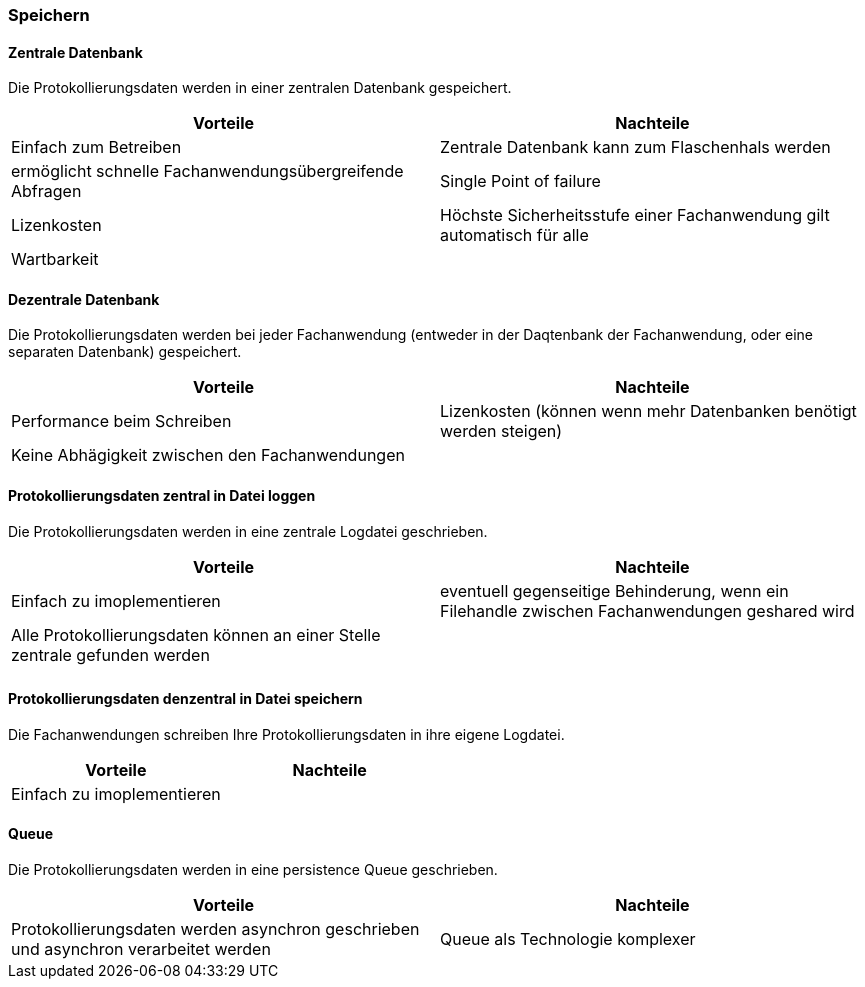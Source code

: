 === Speichern

==== Zentrale Datenbank

Die Protokollierungsdaten werden in einer zentralen Datenbank gespeichert.

|===
| Vorteile | Nachteile

| Einfach zum Betreiben
| Zentrale Datenbank kann zum Flaschenhals werden

| ermöglicht schnelle Fachanwendungsübergreifende Abfragen
| Single Point of failure

| Lizenkosten
| Höchste Sicherheitsstufe einer Fachanwendung gilt automatisch für alle

| Wartbarkeit
|
|===

==== Dezentrale Datenbank

Die Protokollierungsdaten werden bei jeder Fachanwendung (entweder in der Daqtenbank der Fachanwendung, oder eine separaten Datenbank) gespeichert.

|===
| Vorteile | Nachteile

| Performance beim Schreiben
| Lizenkosten (können wenn mehr Datenbanken benötigt werden steigen)

| Keine Abhägigkeit zwischen den Fachanwendungen
|

|===


// TODO in morp uebernehmen
==== Protokollierungsdaten zentral in Datei loggen

Die Protokollierungsdaten werden in eine zentrale Logdatei geschrieben.

|===
| Vorteile | Nachteile

| Einfach zu imoplementieren
| eventuell gegenseitige Behinderung, wenn ein Filehandle zwischen Fachanwendungen geshared wird

| Alle Protokollierungsdaten können an einer Stelle zentrale gefunden werden
|

|
|

|===

// TODO in morp uebernehmen
==== Protokollierungsdaten denzentral in Datei speichern

Die Fachanwendungen schreiben Ihre Protokollierungsdaten in ihre eigene Logdatei.

|===
| Vorteile | Nachteile

| Einfach zu imoplementieren
|

|===


==== Queue

Die Protokollierungsdaten werden in eine persistence Queue geschrieben.

|===
| Vorteile | Nachteile

| Protokollierungsdaten werden asynchron geschrieben und asynchron verarbeitet werden
| Queue als Technologie komplexer

|===
